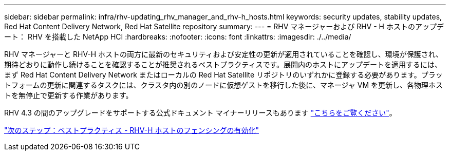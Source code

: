 ---
sidebar: sidebar 
permalink: infra/rhv-updating_rhv_manager_and_rhv-h_hosts.html 
keywords: security updates, stability updates, Red Hat Content Delivery Network, Red Hat Satellite repository 
summary:  
---
= RHV マネージャーおよび RHV - H ホストのアップデート： RHV を搭載した NetApp HCI
:hardbreaks:
:nofooter: 
:icons: font
:linkattrs: 
:imagesdir: ./../media/


[role="lead"]
RHV マネージャーと RHV-H ホストの両方に最新のセキュリティおよび安定性の更新が適用されていることを確認し、環境が保護され、期待どおりに動作し続けることを確認することが推奨されるベストプラクティスです。展開内のホストにアップデートを適用するには、まず Red Hat Content Delivery Network またはローカルの Red Hat Satellite リポジトリのいずれかに登録する必要があります。プラットフォームの更新に関連するタスクには、クラスタ内の別のノードに仮想ゲストを移行した後に、マネージャ VM を更新し、各物理ホストを無停止で更新する作業があります。

RHV 4.3 の間のアップグレードをサポートする公式ドキュメント マイナーリリースもあります https://access.redhat.com/documentation/en-us/red_hat_virtualization/4.3/html-single/upgrade_guide/index["こちらをご覧ください"^]。

link:rhv-enabling_fencing_for_rhv-h_hosts.html["次のステップ：ベストプラクティス - RHV-H ホストのフェンシングの有効化"]
